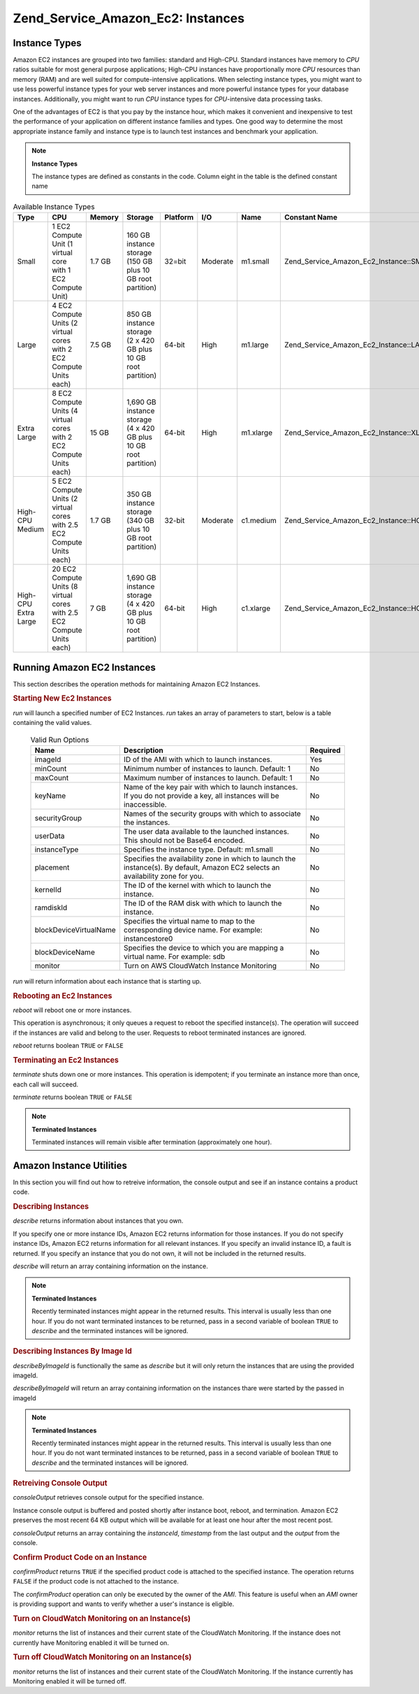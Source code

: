 .. _zend.service.amazon.ec2.instance:

Zend_Service_Amazon_Ec2: Instances
==================================

.. _zend.service.amazon.ec2.instance.types:

Instance Types
--------------

Amazon EC2 instances are grouped into two families: standard and High-CPU. Standard instances have memory to *CPU*
ratios suitable for most general purpose applications; High-CPU instances have proportionally more *CPU* resources
than memory (RAM) and are well suited for compute-intensive applications. When selecting instance types, you might
want to use less powerful instance types for your web server instances and more powerful instance types for your
database instances. Additionally, you might want to run *CPU* instance types for *CPU*-intensive data processing
tasks.

One of the advantages of EC2 is that you pay by the instance hour, which makes it convenient and inexpensive to
test the performance of your application on different instance families and types. One good way to determine the
most appropriate instance family and instance type is to launch test instances and benchmark your application.

.. note::

   **Instance Types**

   The instance types are defined as constants in the code. Column eight in the table is the defined constant name

.. _zend.service.amazon.ec2.instance.types-table:

.. table:: Available Instance Types

   +--------------------+----------------------------------------------------------------------+------+----------------------------------------------------------------+--------+--------+---------+---------------------------------------------+
   |Type                |CPU                                                                   |Memory|Storage                                                         |Platform|I/O     |Name     |Constant Name                                |
   +====================+======================================================================+======+================================================================+========+========+=========+=============================================+
   |Small               |1 EC2 Compute Unit (1 virtual core with 1 EC2 Compute Unit)           |1.7 GB|160 GB instance storage (150 GB plus 10 GB root partition)      |32=bit  |Moderate|m1.small |Zend_Service_Amazon_Ec2_Instance::SMALL      |
   +--------------------+----------------------------------------------------------------------+------+----------------------------------------------------------------+--------+--------+---------+---------------------------------------------+
   |Large               |4 EC2 Compute Units (2 virtual cores with 2 EC2 Compute Units each)   |7.5 GB|850 GB instance storage (2 x 420 GB plus 10 GB root partition)  |64-bit  |High    |m1.large |Zend_Service_Amazon_Ec2_Instance::LARGE      |
   +--------------------+----------------------------------------------------------------------+------+----------------------------------------------------------------+--------+--------+---------+---------------------------------------------+
   |Extra Large         |8 EC2 Compute Units (4 virtual cores with 2 EC2 Compute Units each)   |15 GB |1,690 GB instance storage (4 x 420 GB plus 10 GB root partition)|64-bit  |High    |m1.xlarge|Zend_Service_Amazon_Ec2_Instance::XLARGE     |
   +--------------------+----------------------------------------------------------------------+------+----------------------------------------------------------------+--------+--------+---------+---------------------------------------------+
   |High-CPU Medium     |5 EC2 Compute Units (2 virtual cores with 2.5 EC2 Compute Units each) |1.7 GB|350 GB instance storage (340 GB plus 10 GB root partition)      |32-bit  |Moderate|c1.medium|Zend_Service_Amazon_Ec2_Instance::HCPU_MEDIUM|
   +--------------------+----------------------------------------------------------------------+------+----------------------------------------------------------------+--------+--------+---------+---------------------------------------------+
   |High-CPU Extra Large|20 EC2 Compute Units (8 virtual cores with 2.5 EC2 Compute Units each)|7 GB  |1,690 GB instance storage (4 x 420 GB plus 10 GB root partition)|64-bit  |High    |c1.xlarge|Zend_Service_Amazon_Ec2_Instance::HCPU_XLARGE|
   +--------------------+----------------------------------------------------------------------+------+----------------------------------------------------------------+--------+--------+---------+---------------------------------------------+

.. _zend.service.amazon.ec2.instance.operations:

Running Amazon EC2 Instances
----------------------------

This section describes the operation methods for maintaining Amazon EC2 Instances.

.. _zend.service.amazon.ec2.instance.operations.run:

.. rubric:: Starting New Ec2 Instances

*run* will launch a specified number of EC2 Instances. *run* takes an array of parameters to start, below is a
table containing the valid values.





      .. _zend.service.amazon.ec2.instance.operations.run-table:

      .. table:: Valid Run Options

         +----------------------+--------------------------------------------------------------------------------------------------------------------------------+--------+
         |Name                  |Description                                                                                                                     |Required|
         +======================+================================================================================================================================+========+
         |imageId               |ID of the AMI with which to launch instances.                                                                                   |Yes     |
         +----------------------+--------------------------------------------------------------------------------------------------------------------------------+--------+
         |minCount              |Minimum number of instances to launch. Default: 1                                                                               |No      |
         +----------------------+--------------------------------------------------------------------------------------------------------------------------------+--------+
         |maxCount              |Maximum number of instances to launch. Default: 1                                                                               |No      |
         +----------------------+--------------------------------------------------------------------------------------------------------------------------------+--------+
         |keyName               |Name of the key pair with which to launch instances. If you do not provide a key, all instances will be inaccessible.           |No      |
         +----------------------+--------------------------------------------------------------------------------------------------------------------------------+--------+
         |securityGroup         |Names of the security groups with which to associate the instances.                                                             |No      |
         +----------------------+--------------------------------------------------------------------------------------------------------------------------------+--------+
         |userData              |The user data available to the launched instances. This should not be Base64 encoded.                                           |No      |
         +----------------------+--------------------------------------------------------------------------------------------------------------------------------+--------+
         |instanceType          |Specifies the instance type. Default: m1.small                                                                                  |No      |
         +----------------------+--------------------------------------------------------------------------------------------------------------------------------+--------+
         |placement             |Specifies the availability zone in which to launch the instance(s). By default, Amazon EC2 selects an availability zone for you.|No      |
         +----------------------+--------------------------------------------------------------------------------------------------------------------------------+--------+
         |kernelId              |The ID of the kernel with which to launch the instance.                                                                         |No      |
         +----------------------+--------------------------------------------------------------------------------------------------------------------------------+--------+
         |ramdiskId             |The ID of the RAM disk with which to launch the instance.                                                                       |No      |
         +----------------------+--------------------------------------------------------------------------------------------------------------------------------+--------+
         |blockDeviceVirtualName|Specifies the virtual name to map to the corresponding device name. For example: instancestore0                                 |No      |
         +----------------------+--------------------------------------------------------------------------------------------------------------------------------+--------+
         |blockDeviceName       |Specifies the device to which you are mapping a virtual name. For example: sdb                                                  |No      |
         +----------------------+--------------------------------------------------------------------------------------------------------------------------------+--------+
         |monitor               |Turn on AWS CloudWatch Instance Monitoring                                                                                      |No      |
         +----------------------+--------------------------------------------------------------------------------------------------------------------------------+--------+


*run* will return information about each instance that is starting up.

.. code-block:: php
   :linenos:

   $ec2_instance = new Zend_Service_Amazon_Ec2_Instance('aws_key',
                                                        'aws_secret_key');
   $return = $ec2_instance->run(array('imageId' => 'ami-509320',
                                      'keyName' => 'myKey',
                                      'securityGroup' => array('web',
                                                               'default')));

.. _zend.service.amazon.ec2.instance.operations.reboot:

.. rubric:: Rebooting an Ec2 Instances

*reboot* will reboot one or more instances.

This operation is asynchronous; it only queues a request to reboot the specified instance(s). The operation will
succeed if the instances are valid and belong to the user. Requests to reboot terminated instances are ignored.

*reboot* returns boolean ``TRUE`` or ``FALSE``

.. code-block:: php
   :linenos:

   $ec2_instance = new Zend_Service_Amazon_Ec2_Instance('aws_key',
                                                        'aws_secret_key');
   $return = $ec2_instance->reboot('instanceId');

.. _zend.service.amazon.ec2.instance.operations.terminate:

.. rubric:: Terminating an Ec2 Instances

*terminate* shuts down one or more instances. This operation is idempotent; if you terminate an instance more than
once, each call will succeed.

*terminate* returns boolean ``TRUE`` or ``FALSE``

.. code-block:: php
   :linenos:

   $ec2_instance = new Zend_Service_Amazon_Ec2_Instance('aws_key',
                                                        'aws_secret_key');
   $return = $ec2_instance->terminate('instanceId');

.. note::

   **Terminated Instances**

   Terminated instances will remain visible after termination (approximately one hour).

.. _zend.service.amazon.ec2.instance.utility:

Amazon Instance Utilities
-------------------------

In this section you will find out how to retreive information, the console output and see if an instance contains a
product code.

.. _zend.service.amazon.ec2.instance.utility.describe:

.. rubric:: Describing Instances

*describe* returns information about instances that you own.

If you specify one or more instance IDs, Amazon EC2 returns information for those instances. If you do not specify
instance IDs, Amazon EC2 returns information for all relevant instances. If you specify an invalid instance ID, a
fault is returned. If you specify an instance that you do not own, it will not be included in the returned results.

*describe* will return an array containing information on the instance.

.. code-block:: php
   :linenos:

   $ec2_instance = new Zend_Service_Amazon_Ec2_Instance('aws_key',
                                                        'aws_secret_key');
   $return = $ec2_instance->describe('instanceId');

.. note::

   **Terminated Instances**

   Recently terminated instances might appear in the returned results. This interval is usually less than one hour.
   If you do not want terminated instances to be returned, pass in a second variable of boolean ``TRUE`` to
   *describe* and the terminated instances will be ignored.

.. _zend.service.amazon.ec2.instance.utility.describebyimageid:

.. rubric:: Describing Instances By Image Id

*describeByImageId* is functionally the same as *describe* but it will only return the instances that are using the
provided imageId.

*describeByImageId* will return an array containing information on the instances thare were started by the passed
in imageId

.. code-block:: php
   :linenos:

   $ec2_instance = new Zend_Service_Amazon_Ec2_Instance('aws_key',
                                                        'aws_secret_key');
   $return = $ec2_instance->describeByImageId('imageId');

.. note::

   **Terminated Instances**

   Recently terminated instances might appear in the returned results. This interval is usually less than one hour.
   If you do not want terminated instances to be returned, pass in a second variable of boolean ``TRUE`` to
   *describe* and the terminated instances will be ignored.

.. _zend.service.amazon.ec2.instance.utility.consoleOutput:

.. rubric:: Retreiving Console Output

*consoleOutput* retrieves console output for the specified instance.

Instance console output is buffered and posted shortly after instance boot, reboot, and termination. Amazon EC2
preserves the most recent 64 KB output which will be available for at least one hour after the most recent post.

*consoleOutput* returns an array containing the *instanceId*, *timestamp* from the last output and the *output*
from the console.

.. code-block:: php
   :linenos:

   $ec2_instance = new Zend_Service_Amazon_Ec2_Instance('aws_key',
                                                        'aws_secret_key');
   $return = $ec2_instance->consoleOutput('instanceId');

.. _zend.service.amazon.ec2.instance.utility.confirmproduct:

.. rubric:: Confirm Product Code on an Instance

*confirmProduct* returns ``TRUE`` if the specified product code is attached to the specified instance. The
operation returns ``FALSE`` if the product code is not attached to the instance.

The *confirmProduct* operation can only be executed by the owner of the *AMI*. This feature is useful when an *AMI*
owner is providing support and wants to verify whether a user's instance is eligible.

.. code-block:: php
   :linenos:

   $ec2_instance = new Zend_Service_Amazon_Ec2_Instance('aws_key',
                                                        'aws_secret_key');
   $return = $ec2_instance->confirmProduct('productCode', 'instanceId');

.. _zend.service.amazon.ec2.instance.utility.monitor:

.. rubric:: Turn on CloudWatch Monitoring on an Instance(s)

*monitor* returns the list of instances and their current state of the CloudWatch Monitoring. If the instance does
not currently have Monitoring enabled it will be turned on.

.. code-block:: php
   :linenos:

   $ec2_instance = new Zend_Service_Amazon_Ec2_Instance('aws_key',
                                                        'aws_secret_key');
   $return = $ec2_instance->monitor('instanceId');

.. _zend.service.amazon.ec2.instance.utility.unmonitor:

.. rubric:: Turn off CloudWatch Monitoring on an Instance(s)

*monitor* returns the list of instances and their current state of the CloudWatch Monitoring. If the instance
currently has Monitoring enabled it will be turned off.

.. code-block:: php
   :linenos:

   $ec2_instance = new Zend_Service_Amazon_Ec2_Instance('aws_key',
                                                        'aws_secret_key');
   $return = $ec2_instance->unmonitor('instanceId');


